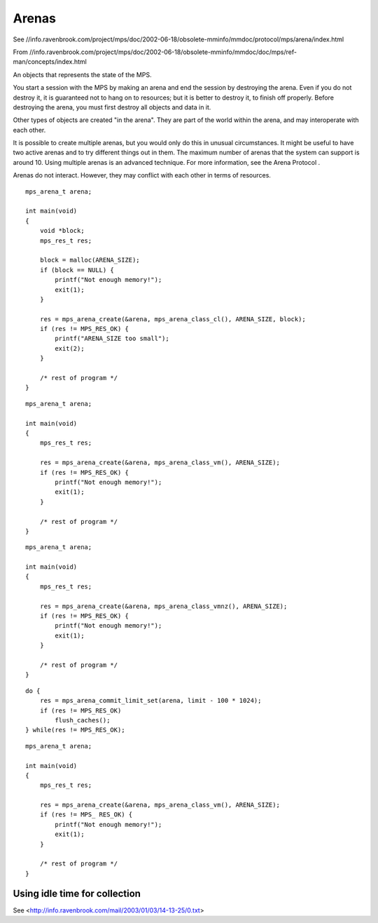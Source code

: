 .. _topic-arena:

======
Arenas
======

See //info.ravenbrook.com/project/mps/doc/2002-06-18/obsolete-mminfo/mmdoc/protocol/mps/arena/index.html

From //info.ravenbrook.com/project/mps/doc/2002-06-18/obsolete-mminfo/mmdoc/doc/mps/ref-man/concepts/index.html

An objects that represents the state of the MPS.

You start a session with the MPS by making an arena and end the session by destroying 
the arena. Even if you do not destroy it, it is guaranteed not to hang on to resources; but it is better to destroy it, to finish off properly. Before destroying the arena, you must first destroy all objects and data in it.

Other types of objects are created "in the arena". They are part of the world within the arena, and may interoperate with each other.

It is possible to create multiple arenas, but you would only do this in unusual circumstances. It might be useful to have two active arenas and to try different things out in them. The maximum number of arenas that the system can support is around 10. Using multiple arenas is an advanced technique. For more information, see the Arena Protocol .

Arenas do not interact. However, they may conflict with each other in terms of resources.

::

    mps_arena_t arena;

    int main(void)
    {
        void *block;
        mps_res_t res;

        block = malloc(ARENA_SIZE);
        if (block == NULL) {
            printf("Not enough memory!");
            exit(1);
        }

        res = mps_arena_create(&arena, mps_arena_class_cl(), ARENA_SIZE, block);
        if (res != MPS_RES_OK) {
            printf("ARENA_SIZE too small");
            exit(2);
        }

        /* rest of program */
    }

::

    mps_arena_t arena;

    int main(void)
    {
        mps_res_t res;

        res = mps_arena_create(&arena, mps_arena_class_vm(), ARENA_SIZE);
        if (res != MPS_RES_OK) {
            printf("Not enough memory!");
            exit(1);
        }

        /* rest of program */
    }

::

    mps_arena_t arena;

    int main(void)
    {
        mps_res_t res;

        res = mps_arena_create(&arena, mps_arena_class_vmnz(), ARENA_SIZE);
        if (res != MPS_RES_OK) {
            printf("Not enough memory!");
            exit(1);
        }

        /* rest of program */
    }

::

    do {
        res = mps_arena_commit_limit_set(arena, limit - 100 * 1024);
        if (res != MPS_RES_OK)
            flush_caches();
    } while(res != MPS_RES_OK);

::

    mps_arena_t arena;

    int main(void)
    {
        mps_res_t res;

        res = mps_arena_create(&arena, mps_arena_class_vm(), ARENA_SIZE);
        if (res != MPS_ RES_OK) {
            printf("Not enough memory!");
            exit(1);
        }

        /* rest of program */
    }



------------------------------
Using idle time for collection
------------------------------

See <http://info.ravenbrook.com/mail/2003/01/03/14-13-25/0.txt>
